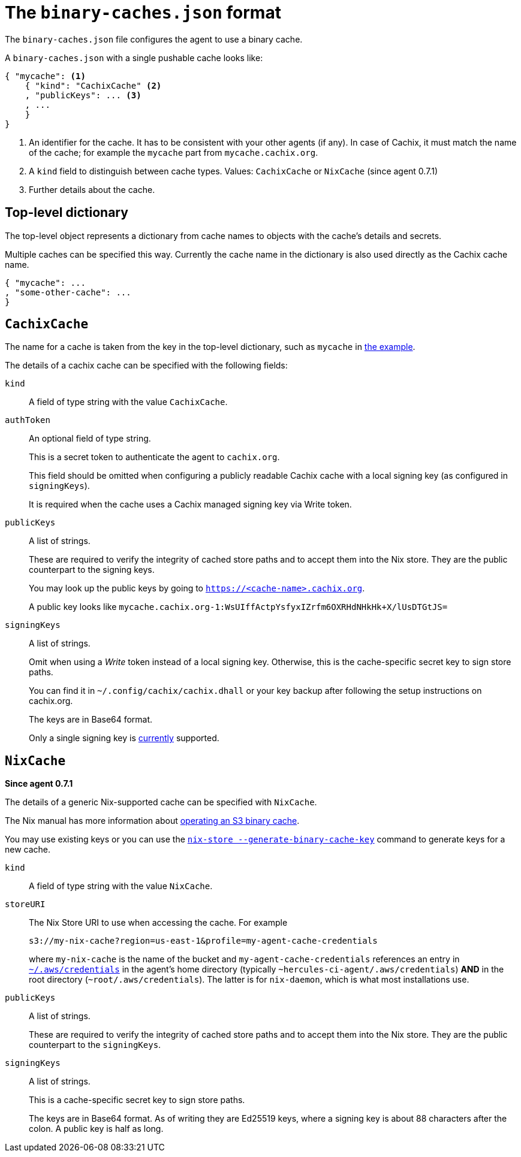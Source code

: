 [[binary-caches-json]]
= The `binary-caches.json` format

The `binary-caches.json` file configures the agent to use a binary cache.

A `binary-caches.json` with a single pushable cache looks like:

[[binary-caches-json-cachix-example]]
[source,json,reftext="the example"]
----
{ "mycache": <1>
    { "kind": "CachixCache" <2>
    , "publicKeys": ... <3>
    , ...
    }
}
----
<1> An identifier for the cache. It has to be consistent with your other agents (if any). In case of Cachix, it must match the name of the cache; for example the `mycache` part from `mycache.cachix.org`.
<2> A `kind` field to distinguish between cache types. Values: `CachixCache` or `NixCache` (since agent 0.7.1)
<3> Further details about the cache.

== Top-level dictionary

The top-level object represents a dictionary from cache names to objects with the cache's details and secrets.

Multiple caches can be specified this way. Currently the cache name in the dictionary is also used
directly as the Cachix cache name.

[source,json]
----
{ "mycache": ...
, "some-other-cache": ...
}
----

== `CachixCache`

The name for a cache is taken from the key in the top-level dictionary, such as `mycache` in <<binary-caches-json-cachix-example>>.

The details of a cachix cache can be specified with the following fields:

[[CachixCache-kind]]
`kind`::
A field of type string with the value `CachixCache`.

[[CachixCache-authToken]]
`authToken`::
An optional field of type string.
+
This is a secret token to authenticate the agent to `cachix.org`.
+
This field should be omitted when configuring a publicly readable Cachix cache with a local signing key (as configured in `signingKeys`).
+
It is required when the cache uses a Cachix managed signing key via Write token.

[[CachixCache-publicKeys]]
`publicKeys`::
A list of strings.
+
These are required to verify the integrity of cached store paths and to accept them into the Nix store. They are the public counterpart to the signing keys.
+
You may look up the public keys by going to `https://<cache-name>.cachix.org`.
+
A public key looks like `mycache.cachix.org-1:WsUIffActpYsfyxIZrfm6OXRHdNHkHk+X/lUsDTGtJS=`

[[CachixCache-signingKeys]]
`signingKeys`::
A list of strings.
+
Omit when using a _Write_ token instead of a local signing key. Otherwise, this is the cache-specific secret key to sign store paths.
+
You can find it in `~/.config/cachix/cachix.dhall` or your key backup after following the setup instructions on cachix.org.
+
The keys are in Base64 format.
+
Only a single signing key is https://github.com/cachix/cachix/issues/146[currently] supported.

== `NixCache`

*Since agent 0.7.1*

The details of a generic Nix-supported cache can be specified with `NixCache`.

The Nix manual has more information about https://nixos.org/nix/manual/#ssec-s3-substituter[operating an S3 binary cache].

You may use existing keys or you can use the https://nixos.org/nix/manual/#operation-generate-binary-cache-key[`nix-store --generate-binary-cache-key`] command to generate keys for a new cache.

[[NixCache-kind]]
`kind`::
A field of type string with the value `NixCache`.


[[NixCache-storeURI]]
`storeURI`::
The Nix Store URI to use when accessing the cache. For example
+
```text
s3://my-nix-cache?region=us-east-1&profile=my-agent-cache-credentials
```
+
where `my-nix-cache` is the name of the bucket and `my-agent-cache-credentials` references an entry in https://docs.aws.amazon.com/cli/latest/userguide/cli-configure-files.html#cli-configure-files-where[`~/.aws/credentials`] in the agent's home directory (typically `~hercules-ci-agent/.aws/credentials`) *AND* in the root directory (`~root/.aws/credentials`). The latter is for `nix-daemon`, which is what most installations use.

[[NixCache-publicKeys]]
`publicKeys`::
A list of strings.
+
These are required to verify the integrity of cached store paths and to accept them into the Nix store. They are the public counterpart to the `signingKeys`.


[[NixCache-signingKeys]]
`signingKeys`::
A list of strings.
+
This is a cache-specific secret key to sign store paths.
+
The keys are in Base64 format. As of writing they are Ed25519 keys, where a signing key is about 88 characters after the colon. A public key is half as long.
